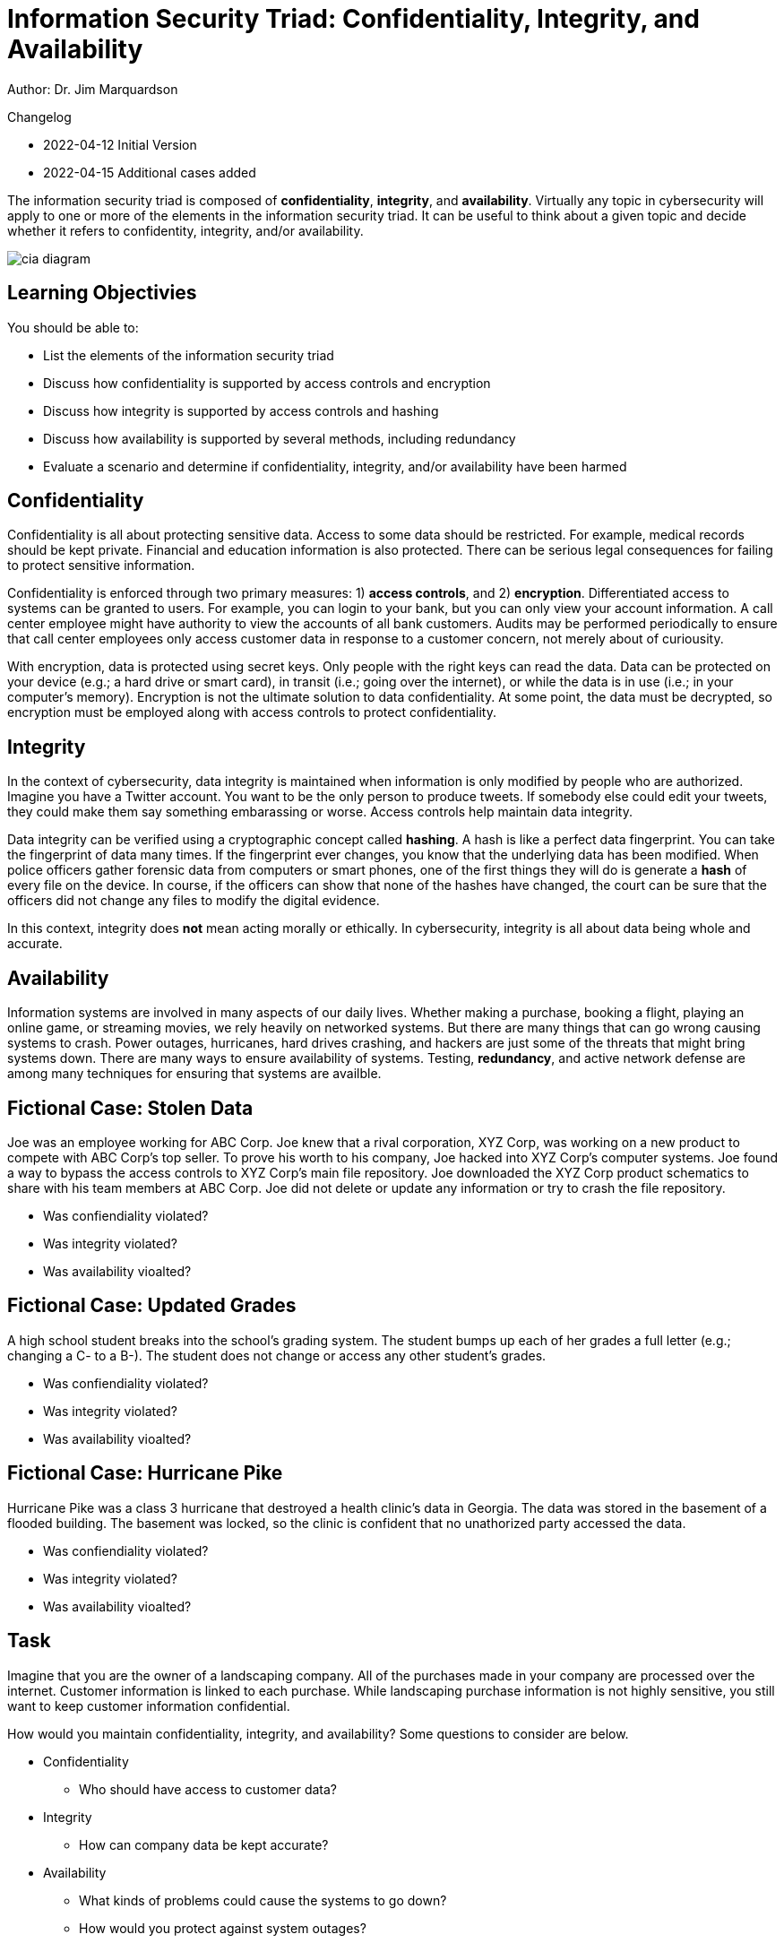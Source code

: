 = Information Security Triad: Confidentiality, Integrity, and Availability

Author: Dr. Jim Marquardson

Changelog

* 2022-04-12 Initial Version
* 2022-04-15 Additional cases added

The information security triad is composed of *confidentiality*, *integrity*, and *availability*. Virtually any topic in cybersecurity will apply to one or more of the elements in the information security triad. It can be useful to think about a given topic and decide whether it refers to confidentity, integrity, and/or availability.

image::cia_diagram.png[]

== Learning Objectivies

You should be able to:

* List the elements of the information security triad
* Discuss how confidentiality is supported by access controls and encryption
* Discuss how integrity is supported by access controls and hashing
* Discuss how availability is supported by several methods, including redundancy
* Evaluate a scenario and determine if confidentiality, integrity, and/or availability have been harmed

== Confidentiality

Confidentiality is all about protecting sensitive data. Access to some data should be restricted. For example, medical records should be kept private. Financial and education information is also protected. There can be serious legal consequences for failing to protect sensitive information.

Confidentiality is enforced through two primary measures: 1) *access controls*, and 2) *encryption*. Differentiated access to systems can be granted to users. For example, you can login to your bank, but you can only view your account information. A call center employee might have authority to view the accounts of all bank customers. Audits may be performed periodically to ensure that call center employees only access customer data in response to a customer concern, not merely about of curiousity.

With encryption, data is protected using secret keys. Only people with the right keys can read the data. Data can be protected on your device (e.g.; a hard drive or smart card), in transit (i.e.; going over the internet), or while the data is in use (i.e.; in your computer's memory). Encryption is not the ultimate solution to data confidentiality. At some point, the data must be decrypted, so encryption must be employed along with access controls to protect confidentiality.

== Integrity

In the context of cybersecurity, data integrity is maintained when information is only modified by people who are authorized. Imagine you have a Twitter account. You want to be the only person to produce tweets. If somebody else could edit your tweets, they could make them say something embarassing or worse. Access controls help maintain data integrity. 

Data integrity can be verified using a cryptographic concept called *hashing*. A hash is like a perfect data fingerprint. You can take the fingerprint of data many times. If the fingerprint ever changes, you know that the underlying data has been modified. When police officers gather forensic data from computers or smart phones, one of the first things they will do is generate a *hash* of every file on the device. In course, if the officers can show that none of the hashes have changed, the court can be sure that the officers did not change any files to modify the digital evidence.

In this context, integrity does *not* mean acting morally or ethically. In cybersecurity, integrity is all about data being whole and accurate.

== Availability

Information systems are involved in many aspects of our daily lives. Whether making a purchase, booking a flight, playing an online game, or streaming movies, we rely heavily on networked systems. But there are many things that can go wrong causing systems to crash. Power outages, hurricanes, hard drives crashing, and hackers are just some of the threats that might bring systems down. There are many ways to ensure availability of systems. Testing, *redundancy*, and active network defense are among many techniques for ensuring that systems are availble.

== Fictional Case: Stolen Data

Joe was an employee working for ABC Corp. Joe knew that a rival corporation, XYZ Corp, was working on a new product to compete with ABC Corp's top seller. To prove his worth to his company, Joe hacked into XYZ Corp's computer systems. Joe found a way to bypass the access controls to XYZ Corp's main file repository. Joe downloaded the XYZ Corp product schematics to share with his team members at ABC Corp. Joe did not delete or update any information or try to crash the file repository.

* Was confiendiality violated?
* Was integrity violated?
* Was availability vioalted?

== Fictional Case: Updated Grades

A high school student breaks into the school's grading system. The student bumps up each of her grades a full letter (e.g.; changing a C- to a B-). The student does not change or access any other student's grades.

* Was confiendiality violated?
* Was integrity violated?
* Was availability vioalted?

== Fictional Case: Hurricane Pike

Hurricane Pike was a class 3 hurricane that destroyed a health clinic's data in Georgia. The data was stored in the basement of a flooded building. The basement was locked, so the clinic is confident that no unathorized party accessed the data. 

* Was confiendiality violated?
* Was integrity violated?
* Was availability vioalted?

== Task

Imagine that you are the owner of a landscaping company. All of the purchases made in your company are processed over the internet. Customer information is linked to each purchase. While landscaping purchase information is not highly sensitive, you still want to keep customer information confidential.

How would you maintain confidentiality, integrity, and availability? Some questions to consider are below.

* Confidentiality
** Who should have access to customer data?
* Integrity
** How can company data be kept accurate?
* Availability
** What kinds of problems could cause the systems to go down?
** How would you protect against system outages?

== Reflection

* How would the elements of the information security triad be relevant to:
** The military
** Small businesses
** A large corporation
** A non-profit organization
* Consider the technology you use. You likely have online banking, email, social media, and other accounts that store data in your own computer or online. What steps do you take to ensure the confidentiality, integrity, and availability of that data?